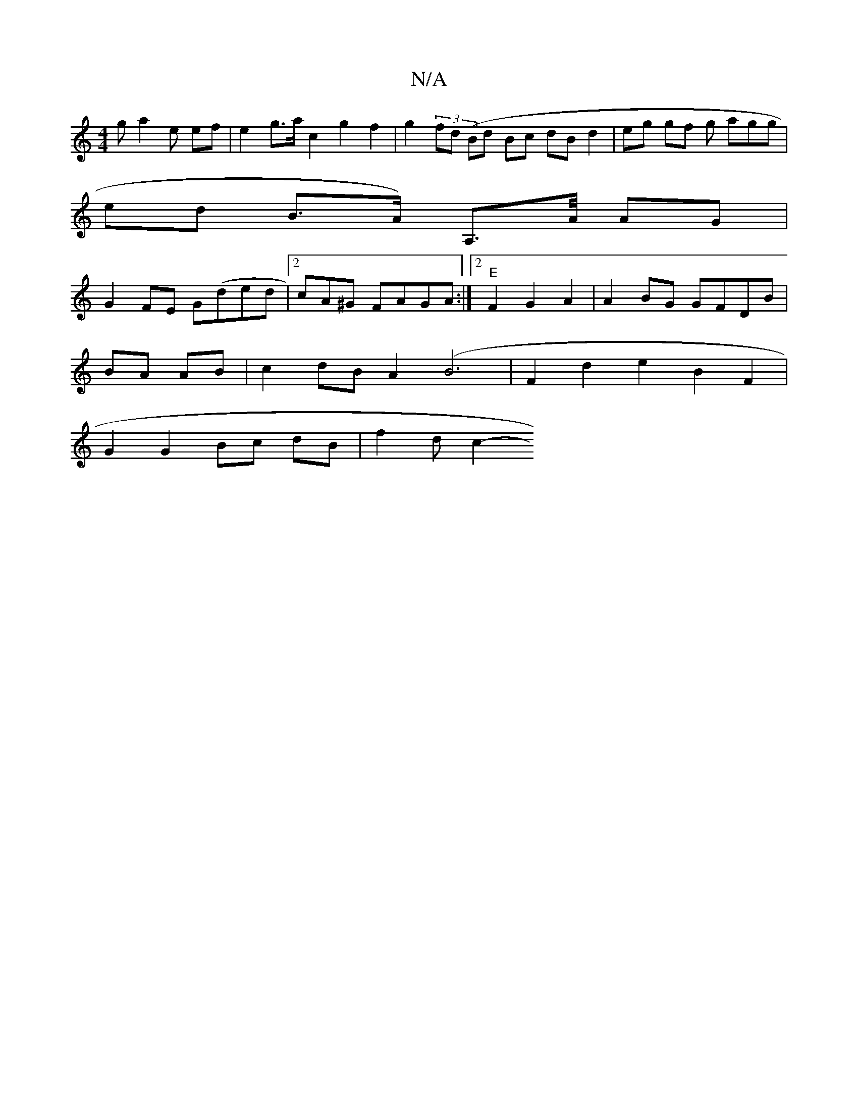 X:1
T:N/A
M:4/4
R:N/A
K:Cmajor
g a2e ef | e2 g>a c2 g2 f2 | g2 (3 fd (Bd Bc dB d2 | eg gf g agg |
ed B>A) A,>A/2 AG|
G2 FE G(ded |2 cA^G FAGA :|2 "E"F2 G2 A2 | A2BG GFDB|
BA AB | c2dB A2 (B6|F2 d2 e2 B2 F2 |
 G2 G2 Bc dB | f2d c2- 